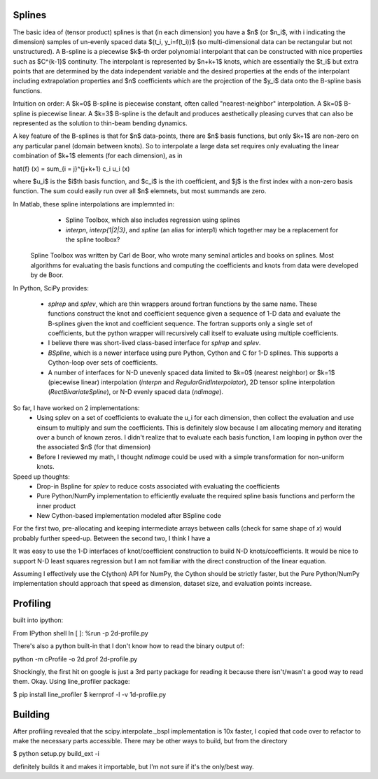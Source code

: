 Splines
-------

The basic idea of (tensor product) splines is that (in each dimension) you have 
a $n$ (or $n_i$, with i indicating the dimension) samples of un-evenly spaced 
data $(t_i, y_i=f(t_i))$ (so multi-dimensional data can be rectangular but not 
unstructured). A B-spline is a piecewise $k$-th order polynomial interpolant 
that can be constructed with nice properties such as $C^{k-1}$ continuity. The 
interpolant is represented by $n+k+1$ knots, which are essentially the $t_i$ but
extra points that are determined by the data independent variable and the 
desired properties at the ends of the interpolant including extrapolation 
properties and $n$ coefficients which are the projection of the $y_i$ data onto
the B-spline basis functions.

Intuition on order: A $k=0$ B-spline is piecewise constant, often called 
"nearest-neighbor" interpolation. A $k=0$ B-spline is piecewise linear. A $k=3$
B-spline is the default and produces aesthetically pleasing curves that can also
be represented as the solution to thin-beam bending dynamics.

A key feature of the B-splines is that for $n$ data-points, there are $n$
basis functions, but only $k+1$ are non-zero on any particular panel (domain
between knots). So to interpolate a large data set requires only evaluating
the linear combination of $k+1$ elements (for each dimension), as in

\hat{f} (x) = \sum_{i = j}^{j+k+1} c_i u_i (x)

where $u_i$ is the $i$th basis function, and $c_i$ is the ith coefficient, and
$j$ is the first index with a non-zero basis function. The sum could easily run
over all $n$ elemnets, but most summands are zero.

In Matlab, these spline interpolations are implemnted in:
    - Spline Toolbox, which also includes regression using splines
    - `interpn`, `interp{1|2|3}`, and `spline` (an alias for interp1) which 
      together may be a replacement for the spline toolbox?

 Spline Toolbox was written by Carl de Boor, who wrote many seminal articles 
 and books on splines. Most algorithms for evaluating the basis functions and
 computing the coefficients and knots from data were developed by de Boor.


In Python, SciPy provides:

    - `splrep` and `splev`, which are thin wrappers around fortran functions by
      the same name. These functions construct the knot and coefficient sequence
      given a sequence of 1-D data and evaluate the B-splines given the knot and
      coefficient sequence. The fortran supports only a single set of 
      coefficients, but the python wrapper will recursively call itself to 
      evaluate using multiple coefficients.

    - I believe there was short-lived class-based interface for `splrep` and 
      `splev`.

    - `BSpline`, which is a newer interface using pure Python, Cython and C for
      1-D splines. This supports a Cython-loop over sets of coefficients.

    - A number of interfaces for N-D unevenly spaced data limited to $k=0$ 
      (nearest neighbor) or $k=1$ (piecewise linear) interpolation (`interpn` 
      and `RegularGridInterpolator`), 2D tensor spline interpolation
      (`RectBivariateSpline`), or N-D evenly spaced data (`ndimage`).


So far, I have worked on 2 implementations:
    - Using splev on a set of coefficients to evaluate the u_i for each 
      dimension, then collect the evaluation and use einsum to multiply and
      sum the coefficients. This is definitely slow because I am allocating 
      memory and iterating over a bunch of known zeros. I didn't realize that
      to evaluate each basis function, I am looping in python over the the 
      associated $n$ (for that dimension)
    - Before I reviewed my math, I thought `ndimage` could be used with a simple
      transformation for non-uniform knots. 

Speed up thoughts:
    - Drop-in Bspline for `splev` to reduce costs associated with evaluating
      the coefficients
    - Pure Python/NumPy implementation to efficiently evaluate the required
      spline basis functions and perform the inner product
    - New Cython-based implementation modeled after BSpline code

For the first two, pre-allocating and keeping intermediate arrays between calls
(check for same shape of `x`) would probably further speed-up. Between the 
second two, I think I have a 


It was easy to use the 1-D interfaces of knot/coefficient construction to build
N-D knots/coefficients. It would be nice to support N-D least squares regression
but I am not familiar with the direct construction of the linear equation.

Assuming I effectively use the C(ython) API for NumPy, the Cython should be
strictly faster, but the Pure Python/NumPy implementation should approach that
speed as dimension, dataset size, and evaluation points increase.


Profiling
---------

built into ipython:

From IPython shell
In [ ]: %run -p 2d-profile.py

There's also a python built-in that I don't know how to read the binary output of:

python -m cProfile -o 2d.prof 2d-profile.py

Shockingly, the first hit on google is just a 3rd party package for reading it 
because there isn't/wasn't a good way to read them. Okay. Using line_profiler
package:

$ pip install line_profiler
$ kernprof -l -v 1d-profile.py


Building
--------
After profiling revealed that the scipy.interpolate._bspl implementation is 10x
faster, I copied that code over to refactor to make the necessary parts accessible.
There may be other ways to build, but from the directory

$ python setup.py build_ext -i

definitely builds it and makes it importable, but I'm not sure if it's the only/best
way.
